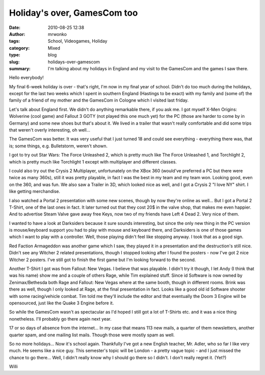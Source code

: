 Holiday's over, GamesCom too
############################
:date: 2010-08-25 12:38
:author: mrwonko
:tags: School, Videogames, Holiday
:category: Mixed
:type: blog
:slug: holidays-over-gamescom
:summary: I'm talking about my holidays in England and my visit to the GamesCom and the games I saw there.

Hello everybody!

My final 6-week holiday is over - that's right, I'm now in my final year
of school. Didn't do too much during the holidays, except for the last
two weeks which I spent in southern England (Hastings to be exact) with
my family and (some of) the family of a friend of my mother and the
GamesCom in Cologne which I visited last friday.

Let's talk about England first. We didn't do anything remarkable there,
if you ask me. I got myself X-Men Origins: Wolverine (cool game) and
Fallout 3 GOTY (not played this one much yet) for the PC (those are
harder to come by in Germany) and some new shoes but that's about it. We
lived in a trailer that wasn't really comfortable and did some trips
that weren't overly interesting, oh well...

The GamesCom was better. It was very useful that I just turned 18 and
could see everything - everything there was, that is; some things, e.g.
Bulletstorm, weren't shown.

I got to try out Star Wars: The Force Unleashed 2, which is pretty much
like The Force Unleashed 1, and Torchlight 2, which is pretty much like
Torchlight 1 except with multiplayer and different classes.

I could also try out the Crysis 2 Multiplayer, unfortunately on the XBox
360 (would've preferred a PC but there were twice as many 360s), still
it was pretty playable, in fact I was the best in my team and my team
won. Looking good, even on the 360, and was fun. We also saw a Trailer
in 3D, which looked nice as well, and I got a Crysis 2 "I love NY"
shirt. I like getting merchandise.

I also watched a Portal 2 presentation with some new scenes, though by
now they're online as well... But I got a Portal 2 T-Shirt, one of the
last ones in fact. It later turned out that they cost 20$ in the valve
shop, that makes me even happier. And to advertise Steam Valve gave away
free Keys, now two of my friends have Left 4 Dead 2. Very nice of them.

I wanted to have a look at Darksiders because it sure sounds
interesting, but since the only new thing in the PC version is
mouse/keyboard support you had to play with mouse and keyboard there,
and Darksiders is one of those games which I want to play with a
controller. Well, those playing didn't feel like stopping anyway. I took
that as a good sign.

Red Faction Armageddon was another game which I saw, they played it in a
presentation and the destruction's still nice. Didn't see any Witcher 2
related presentations, though I stopped looking after I found the
posters - now I've got 2 nice Witcher 2 posters. I've still got to
finish the first game but I'm looking forward to the second.

Another T-Shirt I got was from Fallout: New Vegas. I believe that was playable.
I didn't try it though, I let Andy (I think that was
his name) show me and a couple of others Rage, while Tim explained
stuff. Since id Software is now owned by Zenimax/Bethesda both Rage and
Fallout: New Vegas where at the same booth, though in different rooms.
Brink was there as well, though I only looked at Rage, at the final
presentation in fact. Looks like a good old id Software shooter with
some racing/vehicle combat. Tim told me they'll include the editor and
that eventually the Doom 3 Engine will be opensourced, just like the
Quake 3 Engine before it.

So while the GamesCom wasn't as spectacular as I'd hoped I still got a
lot of T-Shirts etc. and it was a nice thing nonetheless. I'll probably
go there again next year.

17 or so days of absence from the internet... In my case that means 113
new mails, a quarter of them newsletters, another quarter spam, and one
mailing list mails. Though those were mostly spam as well.

So no more holidays... Now it's school again. Thankfully I've got a new
English teacher, Mr. Adler, who so far I like very much. He seems like
a nice guy. This semester's topic will be London - a pretty vague topic
- and I just missed the chance to go there... Well, I didn't really know
why I should go there so I didn't. I don't really regret it. (Yet?)

Willi
